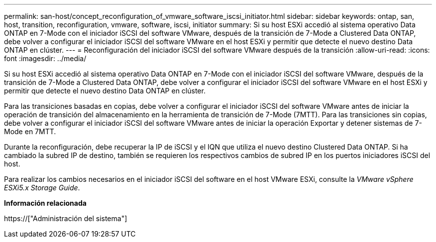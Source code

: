 ---
permalink: san-host/concept_reconfiguration_of_vmware_software_iscsi_initiator.html 
sidebar: sidebar 
keywords: ontap, san, host, transition, reconfiguration, vmware, software, iscsi, initiator 
summary: Si su host ESXi accedió al sistema operativo Data ONTAP en 7-Mode con el iniciador iSCSI del software VMware, después de la transición de 7-Mode a Clustered Data ONTAP, debe volver a configurar el iniciador iSCSI del software VMware en el host ESXi y permitir que detecte el nuevo destino Data ONTAP en clúster. 
---
= Reconfiguración del iniciador iSCSI del software VMware después de la transición
:allow-uri-read: 
:icons: font
:imagesdir: ../media/


[role="lead"]
Si su host ESXi accedió al sistema operativo Data ONTAP en 7-Mode con el iniciador iSCSI del software VMware, después de la transición de 7-Mode a Clustered Data ONTAP, debe volver a configurar el iniciador iSCSI del software VMware en el host ESXi y permitir que detecte el nuevo destino Data ONTAP en clúster.

Para las transiciones basadas en copias, debe volver a configurar el iniciador iSCSI del software VMware antes de iniciar la operación de transición del almacenamiento en la herramienta de transición de 7-Mode (7MTT). Para las transiciones sin copias, debe volver a configurar el iniciador iSCSI del software VMware antes de iniciar la operación Exportar y detener sistemas de 7-Mode en 7MTT.

Durante la reconfiguración, debe recuperar la IP de iSCSI y el IQN que utiliza el nuevo destino Clustered Data ONTAP. Si ha cambiado la subred IP de destino, también se requieren los respectivos cambios de subred IP en los puertos iniciadores iSCSI del host.

Para realizar los cambios necesarios en el iniciador iSCSI del software en el host VMware ESXi, consulte la _VMware vSphere ESXi5.x Storage Guide_.

*Información relacionada*

https://["Administración del sistema"]
